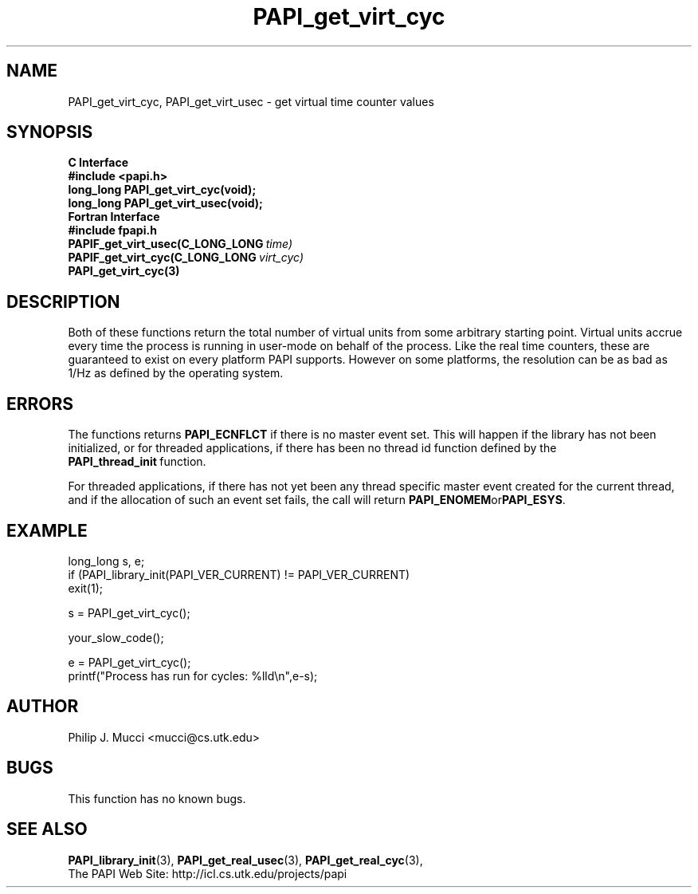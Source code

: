 .\" $Id$
.TH PAPI_get_virt_cyc 3 "December, 2001" "PAPI Function Reference" "PAPI"

.SH NAME
PAPI_get_virt_cyc, PAPI_get_virt_usec \- get virtual time counter values

.SH SYNOPSIS
.B C Interface
.nf
.B #include <papi.h>
.BI "long_long PAPI_get_virt_cyc(void);"
.BI "long_long PAPI_get_virt_usec(void);"
.fi
.B Fortran Interface
.nf
.B #include "fpapi.h"
.BI PAPIF_get_virt_usec(C_LONG_LONG\  time)
.BI PAPIF_get_virt_cyc(C_LONG_LONG\  virt_cyc)
.BR PAPI_get_virt_cyc(3)
.fi

.SH DESCRIPTION
Both of these functions return the total number of virtual units from
some arbitrary starting point. Virtual units accrue every time the
process is running in user-mode on behalf of the process. Like the
real time counters, these are guaranteed to exist on every platform
PAPI supports. However on some platforms, the resolution can be as bad
as 1/Hz as defined by the operating system.

.SH ERRORS
The functions returns 
.B PAPI_ECNFLCT 
if there is no master event set.
This will happen if the library has not been initialized, or for threaded
applications, if there has been no thread id function defined by the 
.BR PAPI_thread_init\  function.

For threaded applications, if there has not yet been any thread
specific master event created for the current thread, and if the
allocation of such an event set fails, the call will return
.BR PAPI_ENOMEM or PAPI_ESYS .

.SH EXAMPLE
.LP
.nf
.if t .ft CW
long_long s, e;
	
if (PAPI_library_init(PAPI_VER_CURRENT) != PAPI_VER_CURRENT)
  exit(1);

s = PAPI_get_virt_cyc();

your_slow_code();

e = PAPI_get_virt_cyc();
printf("Process has run for cycles: %lld\en",e-s);
.if t .fr P
.fi

.SH AUTHOR
Philip J. Mucci <mucci@cs.utk.edu>

.SH BUGS
This function has no known bugs.

.SH SEE ALSO
.BR PAPI_library_init "(3), "
.BR PAPI_get_real_usec "(3), " 
.BR PAPI_get_real_cyc "(3), " 
 The PAPI Web Site: 
http://icl.cs.utk.edu/projects/papi
